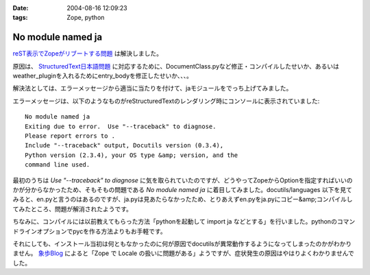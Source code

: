 :date: 2004-08-16 12:09:23
:tags: Zope, python

=============================
No module named ja
=============================

reST表示でZopeがリブートする問題_ は解決しました。

原因は、 StructuredText日本語問題_ に対応するために、DocumentClass.pyなど修正・コンパイルしたせいか、あるいはweather_pluginを入れるためにentry_bodyを修正したせいか、、、。

解決法としては、エラーメッセージから適当に当たりを付けて、jaモジュールをでっち上げてみました。

.. _reST表示でZopeがリブートする問題: http://www.freia.jp/taka/blog/61
.. _StructuredText日本語問題: http://www.freia.jp/taka/blog/4



.. :extend type: text/x-rst
.. :extend:

エラーメッセージは、以下のようなものがreStructuredTextのレンダリング時にコンソールに表示されていました::

  No module named ja
  Exiting due to error.  Use "--traceback" to diagnose.
  Please report errors to .
  Include "--traceback" output, Docutils version (0.3.4),
  Python version (2.3.4), your OS type &amp; version, and the
  command line used.

最初のうちは *Use "--traceback" to diagnose* に気を取られていたのですが、どうやってZopeからOptionを指定すればいいのかが分からなかったため、そもそもの問題である *No module named ja* に着目してみました。docutils/languages 以下を見てみると、en.pyと言うのはあるのですが、ja.pyは見あたらなかったため、とりあえずen.pyをja.pyにコピー&amp;コンパイルしてみたところ、問題が解消されたようです。

ちなみに、コンパイルには以前教えてもらった方法「pythonを起動して import ja などとする」を行いました。pythonのコマンドラインオプションでpycを作る方法よりもお手軽です。

それにしても、インストール当初は何ともなかったのに何が原因でdocutilsが異常動作するようになってしまったのかがわかりません。 象歩Blog_ によると「Zope で Locale の扱いに問題がある」ようですが、症状発生の原因はやはりよくわかりませんでした。

.. _象歩Blog: http://owa.as.wakwak.ne.jp/zope/coreblog/96




.. :trackbacks:
.. :trackback id: 2005-11-28.4461481004
.. :title: docutilsのUnitTest
.. :blog name: 象歩Blog
.. :url: http://owa.as.wakwak.ne.jp/zope/coreblog/98
.. :date: 2005-11-28 00:47:26
.. :body:
.. reStructuredText で落ちるのは、 docutils に ja.py
.. ファイルが無いためであることの再確認。 docutils-0.3.5.tar.gz
.. をダウンロードして試してみました。 PYTHONPATH には zope
.. のパスを指定します。 $ tar xvzf docutils-0.3.5.tar.gz $ cd
.. docutils-0.3.5/test $ export PYTHONPATH="/usr/lib/zope/lib/python" $ python
.. test...
